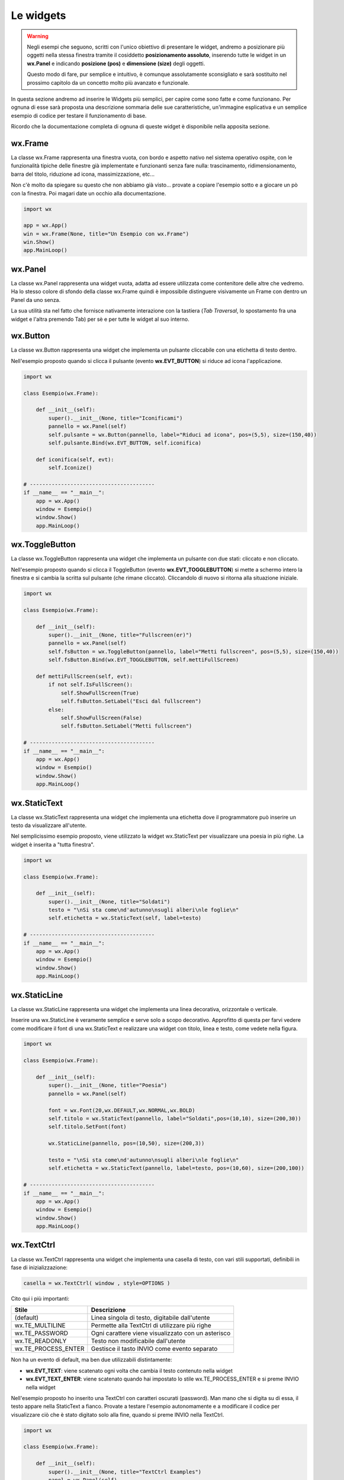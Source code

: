 ==========
Le widgets
==========

.. warning::
    Negli esempi che seguono, scritti con l'unico obiettivo di presentare le widget, andremo a posizionare più oggetti
    nella stessa finestra tramite il cosiddetto **posizionamento assoluto**, inserendo tutte le widget in un **wx.Panel** e
    indicando **posizione (pos)** e **dimensione (size)** degli oggetti.

    Questo modo di fare, pur semplice e intuitivo, è comunque assolutamente sconsigliato e sarà sostituito nel prossimo capitolo 
    da un concetto molto più avanzato e funzionale.

In questa sezione andremo ad inserire le Widgets più semplici, per capire come sono fatte e come funzionano. Per ognuna di esse sarà proposta
una descrizione sommaria delle sue caratteristiche, un'immagine esplicativa e un semplice esempio di codice per testare il funzionamento di base.

Ricordo che la documentazione completa di ognuna di queste widget è disponibile nella apposita sezione.


wx.Frame
========

La classe wx.Frame rappresenta una finestra vuota, con bordo e aspetto nativo nel sistema operativo ospite, con le funzionalità tipiche delle finestre già
implementate e funzionanti senza fare nulla: trascinamento, ridimensionamento, barra del titolo, riduzione ad icona, massimizzazione, etc...


.. image:: images/wxFrame.jpg


Non c'è molto da spiegare su questo che non abbiamo già visto... provate a copiare l'esempio sotto e a giocare un pò con la finestra. Poi magari date un occhio
alla documentazione.

.. code:: python

    import wx

    app = wx.App()
    win = wx.Frame(None, title="Un Esempio con wx.Frame")
    win.Show()
    app.MainLoop()


wx.Panel
========

La classe wx.Panel rappresenta una widget vuota, adatta ad essere utilizzata come contenitore delle altre che vedremo. Ha lo stesso colore di sfondo della
classe wx.Frame quindi è impossibile distinguere visivamente un Frame con dentro un Panel da uno senza.

La sua utilità sta nel fatto che fornisce nativamente interazione con la tastiera (*Tab Traversal*, lo spostamento fra una widget e l'altra premendo Tab)
per sè e per tutte le widget al suo interno.


.. TODO approfitta per background e introdurre i colori


wx.Button
=========

La classe wx.Button rappresenta una widget che implementa un pulsante cliccabile con una etichetta di testo dentro.

.. image:: images/wxButton.jpg

Nell'esempio proposto quando si clicca il pulsante (evento **wx.EVT_BUTTON**) si riduce ad icona l'applicazione.

.. code:: python

    import wx

    class Esempio(wx.Frame):
        
        def __init__(self):
            super().__init__(None, title="Iconificami")
            pannello = wx.Panel(self)
            self.pulsante = wx.Button(pannello, label="Riduci ad icona", pos=(5,5), size=(150,40))
            self.pulsante.Bind(wx.EVT_BUTTON, self.iconifica)
            
        def iconifica(self, evt):
            self.Iconize()

    # ----------------------------------------
    if __name__ == "__main__":
        app = wx.App()
        window = Esempio()
        window.Show()
        app.MainLoop()


    
wx.ToggleButton
===============

La classe wx.ToggleButton rappresenta una widget che implementa un pulsante con due stati: cliccato e non cliccato.

.. image:: images/wxToggleButton.jpg

Nell'esempio proposto quando si clicca il ToggleButton (evento **wx.EVT_TOGGLEBUTTON**) si mette a schermo intero la finestra
e si cambia la scritta sul pulsante (che rimane cliccato). Cliccandolo di nuovo si ritorna alla situazione iniziale.

.. code:: python

    import wx

    class Esempio(wx.Frame):
        
        def __init__(self):
            super().__init__(None, title="Fullscreen(er)")
            pannello = wx.Panel(self)
            self.fsButton = wx.ToggleButton(pannello, label="Metti fullscreen", pos=(5,5), size=(150,40))
            self.fsButton.Bind(wx.EVT_TOGGLEBUTTON, self.mettiFullScreen)
            
        def mettiFullScreen(self, evt):
            if not self.IsFullScreen():
                self.ShowFullScreen(True)
                self.fsButton.SetLabel("Esci dal fullscreen")
            else:
                self.ShowFullScreen(False)
                self.fsButton.SetLabel("Metti fullscreen")

    # ----------------------------------------
    if __name__ == "__main__":
        app = wx.App()
        window = Esempio()
        window.Show()
        app.MainLoop()


    
wx.StaticText
=============

La classe wx.StaticText rappresenta una widget che implementa una etichetta dove il programmatore può inserire un testo da visualizzare all'utente.

.. image:: images/wxStaticText.jpg

Nel semplicissimo esempio proposto, viene utilizzato la widget wx.StaticText per visualizzare una poesia in più righe. La widget è inserita a "tutta finestra".

.. code:: python

    import wx

    class Esempio(wx.Frame):
        
        def __init__(self):
            super().__init__(None, title="Soldati")
            testo = "\nSi sta come\nd'autunno\nsugli alberi\nle foglie\n"
            self.etichetta = wx.StaticText(self, label=testo)

    # ----------------------------------------
    if __name__ == "__main__":
        app = wx.App()
        window = Esempio()
        window.Show()
        app.MainLoop()



wx.StaticLine
=============

La classe wx.StaticLine rappresenta una widget che implementa una linea decorativa, orizzontale o verticale.

.. image:: images/wxStaticLine.jpg

Inserire una wx.StaticLine è veramente semplice e serve solo a scopo decorativo. Approfitto di questa per farvi vedere come modificare il font 
di una wx.StaticText e realizzare una widget con titolo, linea e testo, come vedete nella figura.

.. code:: python

    import wx

    class Esempio(wx.Frame):
        
        def __init__(self):
            super().__init__(None, title="Poesia")
            pannello = wx.Panel(self)
            
            font = wx.Font(20,wx.DEFAULT,wx.NORMAL,wx.BOLD)
            self.titolo = wx.StaticText(pannello, label="Soldati",pos=(10,10), size=(200,30))
            self.titolo.SetFont(font)
            
            wx.StaticLine(pannello, pos=(10,50), size=(200,3))
            
            testo = "\nSi sta come\nd'autunno\nsugli alberi\nle foglie\n"
            self.etichetta = wx.StaticText(pannello, label=testo, pos=(10,60), size=(200,100))
        
    # ----------------------------------------
    if __name__ == "__main__":
        app = wx.App()
        window = Esempio()
        window.Show()
        app.MainLoop()

    

wx.TextCtrl
===========

La classe wx.TextCtrl rappresenta una widget che implementa una casella di testo, con vari stili supportati, definibili in fase di inizializzazione:

.. code:: python

    casella = wx.TextCtrl( window , style=OPTIONS )

    
Cito qui i più importanti:

=================== ==================================================
Stile               Descrizione
=================== ==================================================
(default)           Linea singola di testo, digitabile dall'utente
wx.TE_MULTILINE     Permette alla TextCtrl di utilizzare più righe
wx.TE_PASSWORD      Ogni carattere viene visualizzato con un asterisco
wx.TE_READONLY      Testo non modificabile dall'utente
wx.TE_PROCESS_ENTER Gestisce il tasto INVIO come evento separato
=================== ==================================================

Non ha un evento di default, ma ben due utilizzabili distintamente:

* **wx.EVT_TEXT**: viene scatenato ogni volta che cambia il testo contenuto nella widget

* **wx.EVT_TEXT_ENTER**: viene scatenato quando hai impostato lo stile wx.TE_PROCESS_ENTER e si preme INVIO nella widget


Nell'esempio proposto ho inserito una TextCtrl con caratteri oscurati (password). Man mano che si digita su di essa, il testo appare nella StaticText a fianco.
Provate a testare l'esempio autonomamente e a modificare il codice per visualizzare ciò che è stato digitato solo alla fine, quando si preme INVIO
nella TextCtrl.


.. image:: images/wxTextCtrl.jpg


.. code:: python

    import wx

    class Esempio(wx.Frame):
        
        def __init__(self):
            super().__init__(None, title="TextCtrl Examples")
            panel = wx.Panel(self)
            
            self.text1 = wx.TextCtrl(panel, style=wx.TE_PASSWORD, pos=(5,5), size=(200,50))
            self.static1 = wx.StaticText(panel, label="", pos=(5,70))
            self.text1.Bind(wx.EVT_TEXT, self.aggiornaTesto)
            
        def aggiornaTesto(self, evt):
            self.static1.SetLabel( self.text1.GetValue() )
            return
        
    # ----------------------------------------
    if __name__ == "__main__":
        app = wx.App()
        window = Esempio()
        window.Show()
        app.MainLoop()



wx.ComboBox
===========

La classe wx.ComboBox rappresenta una widget che implementa un menù a tendina

.. image:: images/wxComboBox.jpg

Nell'esempio proposto vediamo una etichetta e un menù a tendina. Selezionando una voce del menù a tendina (evento **wx.EVT_COMBOBOX**) si modifica il contenuto
dell'etichetta.

.. code:: python

    import wx

    class Esempio(wx.Frame):
        
        def __init__(self):
            super().__init__(None, title="Cambia l'etichetta")
                
            pannello = wx.Panel(self)       
            self.etichetta = wx.StaticText(pannello, label="seleziona una voce",
                                            pos=(5,5), size=(200,30))
            frutta = ["pere", "mele", "arance", "banane"]
            self.combo = wx.ComboBox(pannello, choices=frutta, style=wx.CB_READONLY,
                                            pos=(5,40), size=(200,30))
            self.combo.Bind(wx.EVT_COMBOBOX, self.visualizzaSelezione)
    
        def visualizzaSelezione(self, evt):
            f = evt.GetString()
            self.etichetta.SetLabel("Hai selezionato: " + f)
            return
        
    # ----------------------------------------
    if __name__ == "__main__":
        app = wx.App()
        window = Esempio()
        window.Show()
        app.MainLoop()



wx.CheckBox
===========

La classe wx.CheckBox rappresenta una widget che implementa una casella di spunta.

.. image:: images/wxCheckBox.jpg

Nell'esempio proposto abbiamo una sola casella di spunta che quando viene abilitata imposta lo sfondo rosso della finestra, riportando
quello originale se deselezionata.

.. code:: python

    import wx

    class Esempio(wx.Frame):
        
        def __init__(self):
            super().__init__(None, title="Cambia il colore di sfondo")
            
            self.color = self.GetBackgroundColour()
            
            self.check = wx.CheckBox(self, label="sfondo rosso")
            self.check.Bind(wx.EVT_CHECKBOX, self.cambiaSfondo)
            
        def cambiaSfondo(self, evt):
            if self.check.GetValue():
                self.SetBackgroundColour("red")
            else:
                self.SetBackgroundColour(self.color)
            return
        
    # ----------------------------------------
    if __name__ == "__main__":
        app = wx.App()
        window = Esempio()
        window.Show()
        app.MainLoop()

    

wx.RadioButton
==============

La classe wx.RadioButton rappresenta una widget che implementa un pulsante selezionabile in maniera mutualmente esclusiva.

.. image:: images/wxRadioButton.jpg

Per definire il comportamento tipico dei RadioButton della mutua esclusività si deve dichiarare nella prima widget lo stile **wx.RB_GROUP**:
tutte le RadioButton seguenti faranno parte del gruppo del primo. Se si vuole iniziare un nuovo gruppo, basterà inserire di nuovo lo stile necessario.

Nell'esempio proposto saranno inserite 2 radio buttons per selezionare il sesso (M/F). Al click su una di loro (evento **wx.EVT_RADIOBUTTON**) l'altra
si deselezionerà automaticamente e l'etichetta sotto verrà aggiornata.

.. code:: python

    import wx

    class Esempio(wx.Frame):
        
        def __init__(self):
            super().__init__(None, title="Seleziona una opzione")
            pannello = wx.Panel(self)
        
            self.rbM = wx.RadioButton(pannello, label="Maschio", style=wx.RB_GROUP, pos=(5,5))
            self.rbF = wx.RadioButton(pannello, label="Femmina", pos=(5,35))
            self.testo = wx.StaticText(pannello, label="Voce selezionata: Maschio", pos=(5,65))
            
            self.rbM.Bind(wx.EVT_RADIOBUTTON, self.impostaSesso)
            self.rbF.Bind(wx.EVT_RADIOBUTTON, self.impostaSesso)
            
        def impostaSesso(self, evt):
            if self.rbM.GetValue():
                self.testo.SetLabel("Hai selezionato: Maschio")
            else:
                self.testo.SetLabel("Hai selezionato: Femmina")
            return
    
    # ----------------------------------------
    if __name__ == "__main__":
        app = wx.App()
        window = Esempio()
        window.Show()
        app.MainLoop()



wx.Slider
=========

La classe wx.Slider rappresenta una widget che implementa un cursore ad avanzamento lineare.

.. image:: images/wxSlider.jpg


Nell'esempio proposto ho implementato uno slider che va da 0 a 100 (senza fare nulla: sono i valori di default) e ho impostato il valore
iniziale a 50. Sotto c'è una etichetta che si aggiorna automaticamente quando si muove lo slider (evento **wx.EVT_SLIDER**)


.. code:: python

    import wx

    class Esempio(wx.Frame):
        
        def __init__(self):
            super().__init__(None, title="Muovi lo slider")
            pannello = wx.Panel(self)
            self.slide = wx.Slider(pannello, value=50, pos=(5,5), size=(250,-1))
            self.testo = wx.StaticText(pannello, label="Valore: 50", pos=(5,35))
            
            self.slide.Bind(wx.EVT_SLIDER, self.aggiornaValore)
            
        def aggiornaValore(self, evt):
            v = self.slide.GetValue()
            self.testo.SetLabel("Valore: " + str(v))
            return
        
    # ----------------------------------------
    if __name__ == "__main__":
        app = wx.App()
        window = Esempio()
        window.Show()
        app.MainLoop()



wx.SpinCtrl
===========

La classe wx.SpinCtrl rappresenta una widget che implementa un selettore numerico con pulsanti di avanzamento.

.. image:: images/wxSpinCtrl.jpg


Nell'esempio proposto quando muovo il controllo della wx.SpinCtrl l'etichetta si aggiorna automaticamente (evento **wx.EVT_SPINCTRL**). 
Come ormai tradizione in questi esempi, approfitto di una widget *facile* per introdurre una piccola novità: Il pulsante a due stati
serve per abilitare e disabilitare la widget. Provate!

.. code:: python

    import wx

    class Esempio(wx.Frame):
        
        def __init__(self):
            super().__init__(None, title="Seleziona numero")
            pannello = wx.Panel(self)
            self.spin = wx.SpinCtrl(pannello, value="0", pos=(5,5), size=(150,30))
            self.spin.SetRange(-10,10)
            self.testo = wx.StaticText(pannello, label="Valore: 0", pos=(5,45), size=(150,30))
            self.pulsante = wx.ToggleButton(pannello, label="Blocca spin", pos=(5,85), size=(150,30))
            
            self.spin.Bind(wx.EVT_SPINCTRL, self.aggiornaValore)
            self.pulsante.Bind(wx.EVT_TOGGLEBUTTON, self.bloccaSpinCtrl)
                    
        def aggiornaValore(self, evt):
            v = self.spin.GetValue()
            self.testo.SetLabel("Valore: " + str(v))
            return
        
        def bloccaSpinCtrl(self, evt):
            if self.pulsante.GetValue():
                self.spin.Enable(False)
                self.pulsante.SetLabel("Sblocca")
            else:
                self.spin.Enable(True)        
                self.pulsante.SetLabel("Blocca spin")
            return
        
    # ----------------------------------------
    if __name__ == "__main__":
        app = wx.App()
        window = Esempio()
        window.Show()
        app.MainLoop()



wx.StaticBox
============

La classe wx.StaticBox rappresenta una widget che implementa una decorazione per raggruppare le widget. Utile per organizzare il layout.

.. image:: images/wxStaticBox.jpg


Nell'esempio proposto vediamo come la StaticBox, con etichetta "Informazioni Personali" serva a raggruppare logicamente le widget che permettono
all'utente di inserirli. Non sapendo ancora organizzare un layout (lo vedremo a breve!!!) voglio farvi notare che gli oggetti sono *dentro* la StaticBox
solo perché a livello di dimensione essa riesce a contenerli tutti tranne il pulsante in fondo!!!

Provate a giovare un pò con i valori del parametro size per rendervene conto.

.. code:: python

    import wx

    class Esempio(wx.Frame):
        
        def __init__(self):
            super().__init__(None, title="Esempio con StaticBox")
            pnl = wx.Panel(self)
            self.box = wx.StaticBox(pnl, label='Informazioni personali', pos=(5, 5), size=(240, 170))
            self.sex = wx.CheckBox(pnl, label='Maschio', pos=(15, 30))
            self.married = wx.CheckBox(pnl, label='Sposato', pos=(15, 55))
            self.text = wx.StaticText(pnl, label='Età', pos=(15, 95))
            self.age = wx.SpinCtrl(pnl, value='1', pos=(55, 90), size=(120, -1), min=1, max=120)
            
            self.button = wx.Button(pnl, wx.ID_CLOSE, pos=(90, 185), size=(120, -1))
            self.button.Bind(wx.EVT_BUTTON, self.chiudi)
                    
        def chiudi(self, evt):    
            self.Close()
            return
        
    # ----------------------------------------
    if __name__ == "__main__":
        app = wx.App()
        window = Esempio()
        window.Show()
        app.MainLoop()

    

wx.ListBox
==========

La classe wx.ListBox rappresenta una widget che implementa una lista di voci selezionabili in maniera singola o multipla.


.. image:: images/wxListBox.jpg


Questa widget supporta 2 eventi considerabili \"di default\":

* **wx.EVT_LISTBOX**: scatenato quando si seleziona un elemento della lista

* **wx.EVT_LISTBOX_DCLICK**: scatenato quando si fa doppio click su un elemento della lista


Come al solito vediamo il codice che genera l'immagine che vedete sopra:


.. code:: python

    import wx

    class Esempio(wx.Frame):
        
        def __init__(self):
            super().__init__(None, title="ListBox (ce l'ho con la frutta...)")
            pannello = wx.Panel(self)
            frutta = ["pere", "mele", "arance", "banane"]
            self.list = wx.ListBox(pannello, choices=frutta, pos=(10,10), size=(200,300))
            self.etichetta = wx.StaticText(pannello, pos=(250,10), size=(200,50))
            self.list.Bind(wx.EVT_LISTBOX, self.updateLabel)
            
        def updateLabel(self, evt):
            index = self.list.GetSelection()
            self.etichetta.SetLabel( self.list.GetString(index) )
            return
        
    # ----------------------------------------
    if __name__ == "__main__":
        app = wx.App()
        window = Esempio()
        window.Show()
        app.MainLoop()


Provate a cambiare l'evento nel Bind per vedere la differenza di funzionamento.

